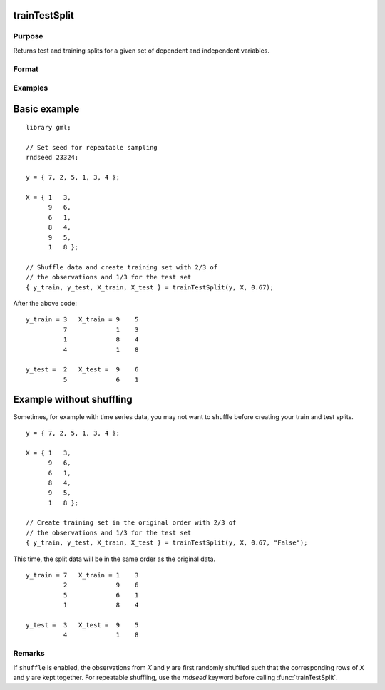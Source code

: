 trainTestSplit
===================

Purpose
--------------------
Returns test and training splits for a given set of dependent and independent variables.

Format
--------------------
.. function::  { y_train, y_test, X_train, X_test } = trainTestSplit(y, X, train_pct [, shuffle])

    :param y:   The dependent variables.
    :type y:   Nx1 vector, or NxK matrix.

    :param X:  The independent variables.
    :type X: Nx1 vector, or NxP matrix.

    :param train_pct:  The percentage of observations to include in the training set.
    :type train_pct: Scalar

    :param shuffle:  Optional input, "True" (default) or "False".
    :type shuffle: String


    :return y_train:  The (*train_pct* \* *N*) observations from the original *y* which correspond to the observations selected for *X_train*.
    :rtype y_train:

    :return y_test:  The remaining observations from the original *y* not selected for the training set.
    :return X_train: (*train_pct* \* *N*) x *P* matrix of independent variables.
    :return X_test:  The remaining observations from the original *X* which were not selected to be in the training set.

Examples
------------

Basic example
===================

::

    library gml;

    // Set seed for repeatable sampling
    rndseed 23324;

    y = { 7, 2, 5, 1, 3, 4 };

    X = { 1   3,
          9   6,
          6   1,
          8   4,
          9   5,
          1   8 };

    // Shuffle data and create training set with 2/3 of
    // the observations and 1/3 for the test set
    { y_train, y_test, X_train, X_test } = trainTestSplit(y, X, 0.67);

After the above code:

::

   y_train = 3   X_train = 9    5
             7             1    3
             1             8    4
             4             1    8

   y_test =  2   X_test =  9    6
             5             6    1


Example without shuffling
==========================

Sometimes, for example with time series data, you may not want to shuffle before creating your train and test splits.

::


    y = { 7, 2, 5, 1, 3, 4 };

    X = { 1   3,
          9   6,
          6   1,
          8   4,
          9   5,
          1   8 };

    // Create training set in the original order with 2/3 of
    // the observations and 1/3 for the test set
    { y_train, y_test, X_train, X_test } = trainTestSplit(y, X, 0.67, "False");

This time, the split data will be in the same order as the original data.

::


   y_train = 7   X_train = 1    3
             2             9    6
             5             6    1
             1             8    4

   y_test =  3   X_test =  9    5
             4             1    8




Remarks
--------------------

If ``shuffle`` is enabled, the observations from *X* and *y* are first randomly shuffled such that the corresponding rows of *X* and *y* are kept together. For repeatable shuffling, use the `rndseed` keyword before calling :func:`trainTestSplit`.

.. seealso:: Functions  :func:`cvSplit`, :func:`rndi`, :func:`sampleData`, :func:`splitData`
